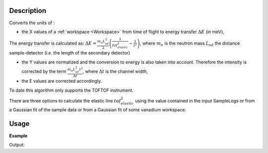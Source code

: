 .. algorithm::

.. summary::

.. alias::

.. properties::

Description
-----------

Converts the units of :

- the X values of a :ref:`workspace <Workspace>` from time of flight to energy transfer :math:`\Delta E` (in meV), 

The energy transfer is calculated as: :math:`\Delta E = \frac{m_n L_{sd}^2}{2} \left ( \frac{1}{tof_{elastic}^2} - \frac{1}{t^2}\right )`, where 
:math:`m_n` is the neutron mass
:math:`L_{sd}` the distance sample-detector (*i.e.* the length of the secondary detector)

- the Y values are normalized and the conversion to energy is also taken into account. Therefore the intensity is corrected by the term :math:`\frac{m_n L_{sd}^2 t^3}{\Delta t}`, where :math:`\Delta t` is the channel width,

- the E values are corrected accordingly.


To date this algorithm only supports the TOFTOF instrument.


There are three options to calculate the elastic line :math:`tof_{elastic}^2` using the value contained in the input SampleLogs or from a Gaussian fit of the sample data or from a Gaussian fit of some vanadium workspace.


Usage
-----

**Example**

.. testcode:: ExTOFTOFConvertTofToDeltaE

    # Load sample data
    wsSample=LoadMLZ(Filename='TOFTOFTestdata.nxs')
    
    # First option: Elastic line from the sample data (guessed value) - Default
    wsOutGuess=TOFTOFConvertTofToDeltaE(wsSample)
    # Third option: Elastic line from fit of Sample data
    wsOutFitSample=TOFTOFConvertTofToDeltaE(wsSample,ChoiceElasticTof='FitSample')

    print "Unit of X-axis before conversion: ", wsSample.getAxis(0).getUnit().unitID()

    print "Unit of X-axis after conversion: ",  wsOutGuess.getAxis(0).getUnit().unitID(), wsOutFitSample.getAxis(0).getUnit().unitID()

  

Output:

.. testoutput:: ExTOFTOFConvertTofToDeltaE

   Unit of X-axis before conversion:  TOF
   Unit of X-axis after conversion:  DeltaE DeltaE

.. categories::

.. sourcelink::
